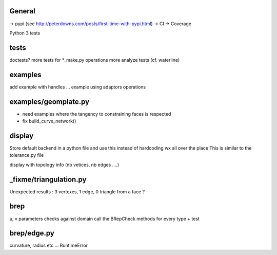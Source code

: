
General
-------
-> pypi (see http://peterdowns.com/posts/first-time-with-pypi.html)
-> CI
-> Coverage

Python 3 tests


tests
-----
doctests?
more tests for *_make.py
operations
more analyze tests (cf. waterline)

examples
--------
add example with handles ...
example using adaptors
operations

examples/geomplate.py
---------------------
- need examples where the tangency to constraining faces is respected
- fix build_curve_network()

display
-------
Store default backend in a python file and use this instead of hardcoding wx all over the place
This is similar to the tolerance.py file

display with topology info (nb vetices, nb edges ....)

_fixme/triangulation.py
-----------------------
Unexpected results :  3 vertexes, 1 edge, 0 triangle from a face ?


brep
----
u, v parameters checks against domain
call the BRepCheck methods for every type + test

brep/edge.py
------------
curvature, radius etc ... RuntimeError

